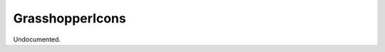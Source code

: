 .. index:: GrasshopperIcons (Command)

.. _grasshoppericons_cmd:

GrasshopperIcons
----------------
Undocumented.